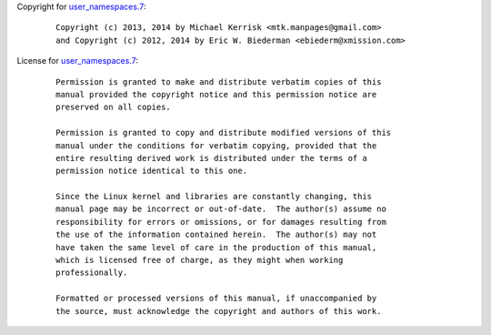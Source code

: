 Copyright for `user_namespaces.7 <user_namespaces.7.html>`__:

   ::

      Copyright (c) 2013, 2014 by Michael Kerrisk <mtk.manpages@gmail.com>
      and Copyright (c) 2012, 2014 by Eric W. Biederman <ebiederm@xmission.com>

License for `user_namespaces.7 <user_namespaces.7.html>`__:

   ::

      Permission is granted to make and distribute verbatim copies of this
      manual provided the copyright notice and this permission notice are
      preserved on all copies.

      Permission is granted to copy and distribute modified versions of this
      manual under the conditions for verbatim copying, provided that the
      entire resulting derived work is distributed under the terms of a
      permission notice identical to this one.

      Since the Linux kernel and libraries are constantly changing, this
      manual page may be incorrect or out-of-date.  The author(s) assume no
      responsibility for errors or omissions, or for damages resulting from
      the use of the information contained herein.  The author(s) may not
      have taken the same level of care in the production of this manual,
      which is licensed free of charge, as they might when working
      professionally.

      Formatted or processed versions of this manual, if unaccompanied by
      the source, must acknowledge the copyright and authors of this work.
